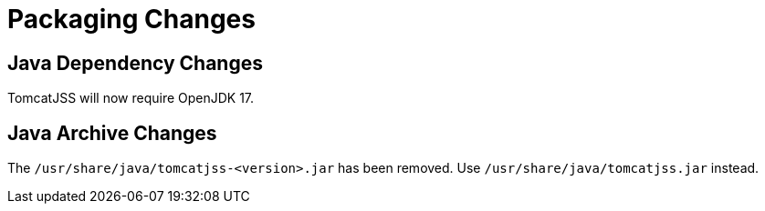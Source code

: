 = Packaging Changes =

== Java Dependency Changes ==

TomcatJSS will now require OpenJDK 17.

== Java Archive Changes ==

The `/usr/share/java/tomcatjss-<version>.jar` has been removed.
Use `/usr/share/java/tomcatjss.jar` instead.
